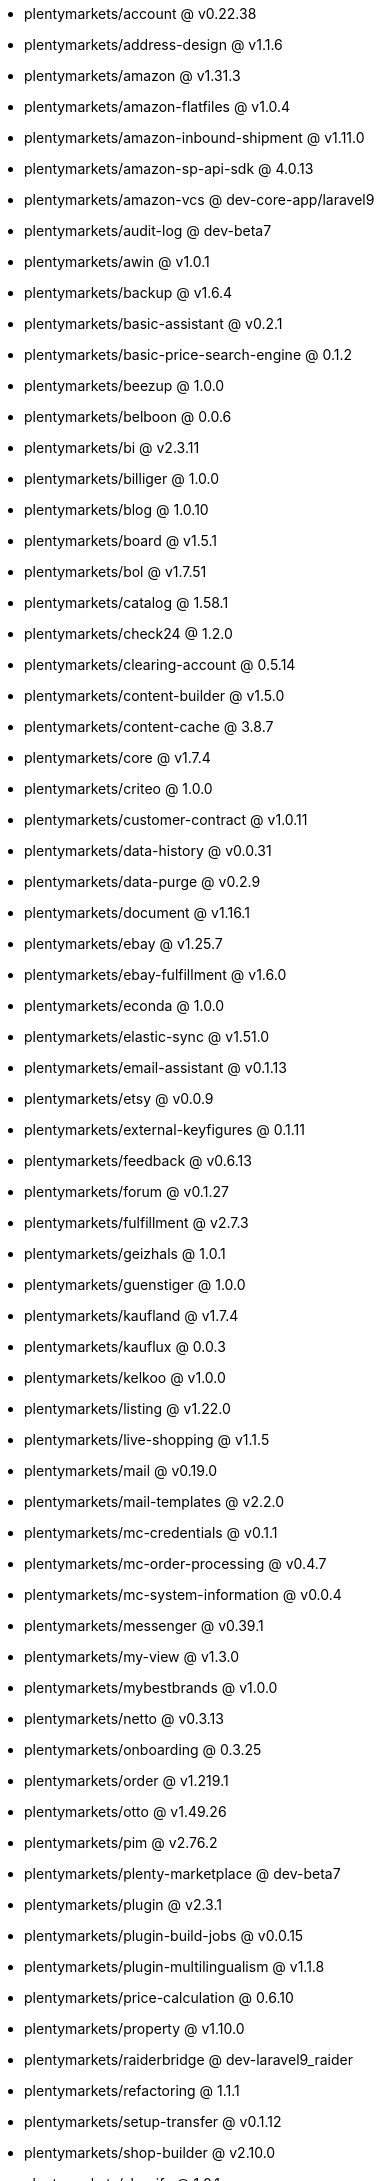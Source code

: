 * plentymarkets/account @ v0.22.38
* plentymarkets/address-design @ v1.1.6
* plentymarkets/amazon @ v1.31.3
* plentymarkets/amazon-flatfiles @ v1.0.4
* plentymarkets/amazon-inbound-shipment @ v1.11.0
* plentymarkets/amazon-sp-api-sdk @ 4.0.13
* plentymarkets/amazon-vcs @ dev-core-app/laravel9
* plentymarkets/audit-log @ dev-beta7
* plentymarkets/awin @ v1.0.1
* plentymarkets/backup @ v1.6.4
* plentymarkets/basic-assistant @ v0.2.1
* plentymarkets/basic-price-search-engine @ 0.1.2
* plentymarkets/beezup @ 1.0.0
* plentymarkets/belboon @ 0.0.6
* plentymarkets/bi @ v2.3.11
* plentymarkets/billiger @ 1.0.0
* plentymarkets/blog @ 1.0.10
* plentymarkets/board @ v1.5.1
* plentymarkets/bol @ v1.7.51
* plentymarkets/catalog @ 1.58.1
* plentymarkets/check24 @ 1.2.0
* plentymarkets/clearing-account @ 0.5.14
* plentymarkets/content-builder @ v1.5.0
* plentymarkets/content-cache @ 3.8.7
* plentymarkets/core @ v1.7.4
* plentymarkets/criteo @ 1.0.0
* plentymarkets/customer-contract @ v1.0.11
* plentymarkets/data-history @ v0.0.31
* plentymarkets/data-purge @ v0.2.9
* plentymarkets/document @ v1.16.1
* plentymarkets/ebay @ v1.25.7
* plentymarkets/ebay-fulfillment @ v1.6.0
* plentymarkets/econda @ 1.0.0
* plentymarkets/elastic-sync @ v1.51.0
* plentymarkets/email-assistant @ v0.1.13
* plentymarkets/etsy @ v0.0.9
* plentymarkets/external-keyfigures @ 0.1.11
* plentymarkets/feedback @ v0.6.13
* plentymarkets/forum @ v0.1.27
* plentymarkets/fulfillment @ v2.7.3
* plentymarkets/geizhals @ 1.0.1
* plentymarkets/guenstiger @ 1.0.0
* plentymarkets/kaufland @ v1.7.4
* plentymarkets/kauflux @ 0.0.3
* plentymarkets/kelkoo @ v1.0.0
* plentymarkets/listing @ v1.22.0
* plentymarkets/live-shopping @ v1.1.5
* plentymarkets/mail @ v0.19.0
* plentymarkets/mail-templates @ v2.2.0
* plentymarkets/mc-credentials @ v0.1.1
* plentymarkets/mc-order-processing @ v0.4.7
* plentymarkets/mc-system-information @ v0.0.4
* plentymarkets/messenger @ v0.39.1
* plentymarkets/my-view @ v1.3.0
* plentymarkets/mybestbrands @ v1.0.0
* plentymarkets/netto @ v0.3.13
* plentymarkets/onboarding @ 0.3.25
* plentymarkets/order @ v1.219.1
* plentymarkets/otto @ v1.49.26
* plentymarkets/pim @ v2.76.2
* plentymarkets/plenty-marketplace @ dev-beta7
* plentymarkets/plugin @ v2.3.1
* plentymarkets/plugin-build-jobs @ v0.0.15
* plentymarkets/plugin-multilingualism @ v1.1.8
* plentymarkets/price-calculation @ 0.6.10
* plentymarkets/property @ v1.10.0
* plentymarkets/raiderbridge @ dev-laravel9_raider
* plentymarkets/refactoring @ 1.1.1
* plentymarkets/setup-transfer @ v0.1.12
* plentymarkets/shop-builder @ v2.10.0
* plentymarkets/shopify @ 1.0.1
* plentymarkets/shopping24 @ 1.0.1
* plentymarkets/shoppingcom @ 1.0.0
* plentymarkets/status-alarm @ v1.2.0
* plentymarkets/stock @ v0.2.7
* plentymarkets/suggestion @ v1.1.2
* plentymarkets/system-accounting @ v1.7.77
* plentymarkets/tracdelight @ v1.0.0
* plentymarkets/twenga @ 1.0.0
* plentymarkets/validation @ v0.1.10
* plentymarkets/warehouse @ v0.22.0
* plentymarkets/webshop @ 0.34.2
* plentymarkets/wizard @ v2.9.0
* plentymarkets/zalando @ v3.8.20
